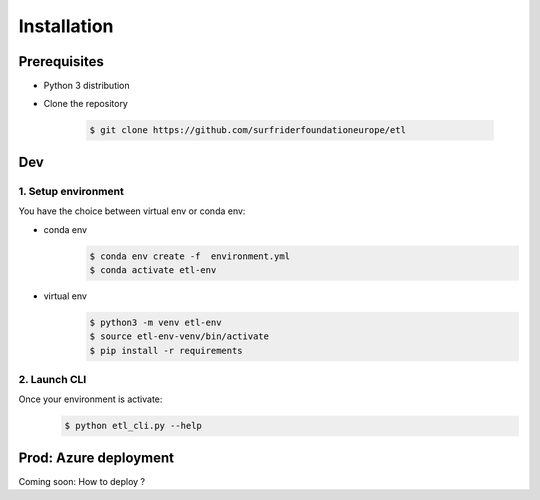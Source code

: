 ============
Installation
============

Prerequisites
==============
- Python 3 distribution
- Clone the repository

   .. code-block:: console

      $ git clone https://github.com/surfriderfoundationeurope/etl

Dev
===

1. Setup environment
---------------------

You have the choice between virtual env or conda env:

- conda env
   .. code-block:: console

      $ conda env create -f  environment.yml
      $ conda activate etl-env

- virtual env
   .. code-block:: console

      $ python3 -m venv etl-env
      $ source etl-env-venv/bin/activate
      $ pip install -r requirements

2. Launch CLI
--------------
Once your environment is activate:
   .. code-block:: console

      $ python etl_cli.py --help

Prod: Azure deployment
======================
Coming soon: How to deploy ?